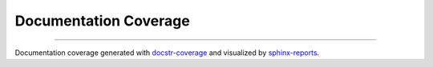 Documentation Coverage
######################

.. #report:doc-coverage-legend::
   :packageid: src

.. report:doc-coverage::
   :packageid: src

.. report:doc-coverage-legend::
   :packageid: src
   :style: vertical-table

----------

Documentation coverage generated with `docstr-coverage <https://github.com/HunterMcGushion/docstr_coverage>`__ and
visualized by `sphinx-reports <https://github.com/pyTooling/sphinx-reports>`__.
